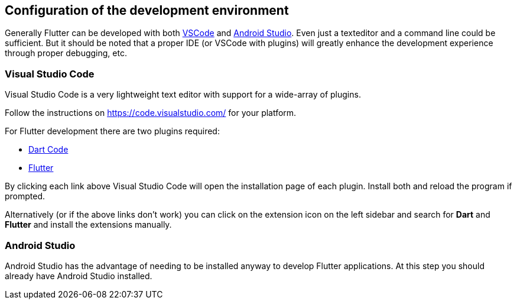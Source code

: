 == Configuration of the development environment

Generally Flutter can be developed with both https://code.visualstudio.com/[VSCode] and https://developer.android.com/studio[Android Studio].
Even just a texteditor and a command line could be sufficient.
But it should be noted that a proper IDE (or VSCode with plugins) will greatly enhance the development experience through proper debugging, etc.

=== Visual Studio Code

Visual Studio Code is a very lightweight text editor with support for a wide-array of plugins. 

Follow the instructions on https://code.visualstudio.com/ for your platform.

For Flutter development there are two plugins required:

- link:vscode:extension/Dart-Code.dart-code[Dart Code]
- link:vscode:extension/Dart-Code.flutter[Flutter]

By clicking each link above Visual Studio Code will open the installation page of each plugin.
Install both and reload the program if prompted.

Alternatively (or if the above links don't work) you can click on the extension icon on the left sidebar and search for *Dart* and *Flutter* and install the extensions manually.

=== Android Studio

Android Studio has the advantage of needing to be installed anyway to develop Flutter applications.
At this step you should already have Android Studio installed.

